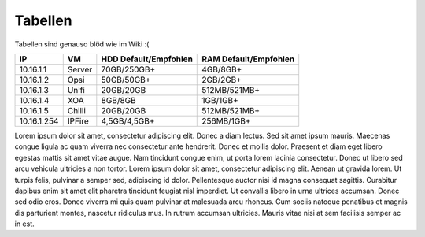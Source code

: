 Tabellen
=====================

Tabellen sind genauso blöd wie im Wiki :(

+-------------+----------+-------------------+-------------------+
|IP           | VM       | HDD               | RAM               |
|             |          | Default/Empfohlen | Default/Empfohlen |
+=============+==========+===================+===================+
|10.16.1.1    | Server   | 70GB/250GB+       | 4GB/8GB+          |
+-------------+----------+-------------------+-------------------+
|10.16.1.2    | Opsi     | 50GB/50GB+        | 2GB/2GB+          |
+-------------+----------+-------------------+-------------------+
|10.16.1.3    | Unifi    | 20GB/20GB         | 512MB/521MB+      |
+-------------+----------+-------------------+-------------------+
|10.16.1.4    | XOA      | 8GB/8GB           | 1GB/1GB+          |
+-------------+----------+-------------------+-------------------+
|10.16.1.5    | Chilli   | 20GB/20GB         | 512MB/521MB+      |    
+-------------+----------+-------------------+-------------------+
|10.16.1.254  | IPFire   | 4,5GB/4,5GB+      | 256MB/1GB+        |
+-------------+----------+-------------------+-------------------+

Lorem ipsum dolor sit amet, consectetur adipiscing elit. Donec a diam lectus.
Sed sit amet ipsum mauris. Maecenas congue ligula ac quam viverra nec
consectetur ante hendrerit. Donec et mollis dolor. Praesent et diam eget libero
egestas mattis sit amet vitae augue. Nam tincidunt congue enim, ut porta lorem
lacinia consectetur. Donec ut libero sed arcu vehicula ultricies a non tortor.
Lorem ipsum dolor sit amet, consectetur adipiscing elit. Aenean ut gravida
lorem. Ut turpis felis, pulvinar a semper sed, adipiscing id dolor.
Pellentesque auctor nisi id magna consequat sagittis. Curabitur dapibus enim
sit amet elit pharetra tincidunt feugiat nisl imperdiet. Ut convallis libero in
urna ultrices accumsan. Donec sed odio eros. Donec viverra mi quis quam
pulvinar at malesuada arcu rhoncus. Cum sociis natoque penatibus et magnis dis
parturient montes, nascetur ridiculus mus. In rutrum accumsan ultricies. Mauris
vitae nisi at sem facilisis semper ac in est.
